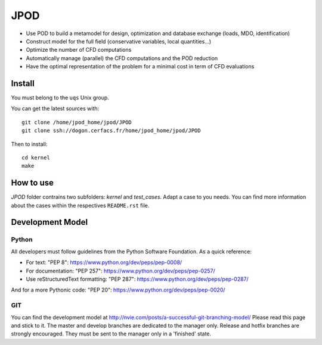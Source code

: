 
JPOD
====

- Use POD to build a metamodel for design, optimization and database exchange (loads, MDO, identification)
- Construct model for the full field (conservative variables, local quantities…)
- Optimize the number of CFD computations
- Automatically manage (parallel) the CFD computations and the POD reduction
- Have the optimal representation of the problem for a minimal cost in term of CFD evaluations


Install
-------

You must belong to the ``uqs`` Unix group.

You can get the latest sources with::

    git clone /home/jpod_home/jpod/JPOD
    git clone ssh://dogon.cerfacs.fr/home/jpod_home/jpod/JPOD

Then to install::

    cd kernel
    make


How to use
----------

`JPOD` folder contrains two subfolders: `kernel` and `test_cases`. Adapt a case to you needs.
You can find more information about the cases within the respectives ``README.rst`` file.


Development Model
-----------------

Python
~~~~~~

All developers must follow guidelines from the Python Software Foundation.
As a quick reference:

* For text: "PEP 8": https://www.python.org/dev/peps/pep-0008/
* For documentation: "PEP 257": https://www.python.org/dev/peps/pep-0257/
* Use reStructuredText formatting: "PEP 287": https://www.python.org/dev/peps/pep-0287/

And for a more Pythonic code: "PEP 20": https://www.python.org/dev/peps/pep-0020/

GIT
~~~

You can find the development model at http://nvie.com/posts/a-successful-git-branching-model/
Please read this page and stick to it.
The master and develop branches are dedicated to the manager only.
Release and hotfix branches are strongly encouraged. They must be sent to the manager only in a 'finished' state.
